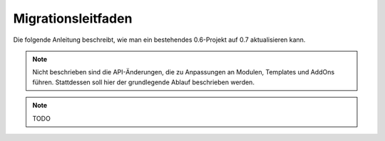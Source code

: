 Migrationsleitfaden
===================

Die folgende Anleitung beschreibt, wie man ein bestehendes 0.6-Projekt auf 0.7
aktualisieren kann.

.. note::

  Nicht beschrieben sind die API-Änderungen, die zu Anpassungen an Modulen,
  Templates und AddOns führen. Stattdessen soll hier der grundlegende Ablauf
  beschrieben werden.

.. note::

  TODO
